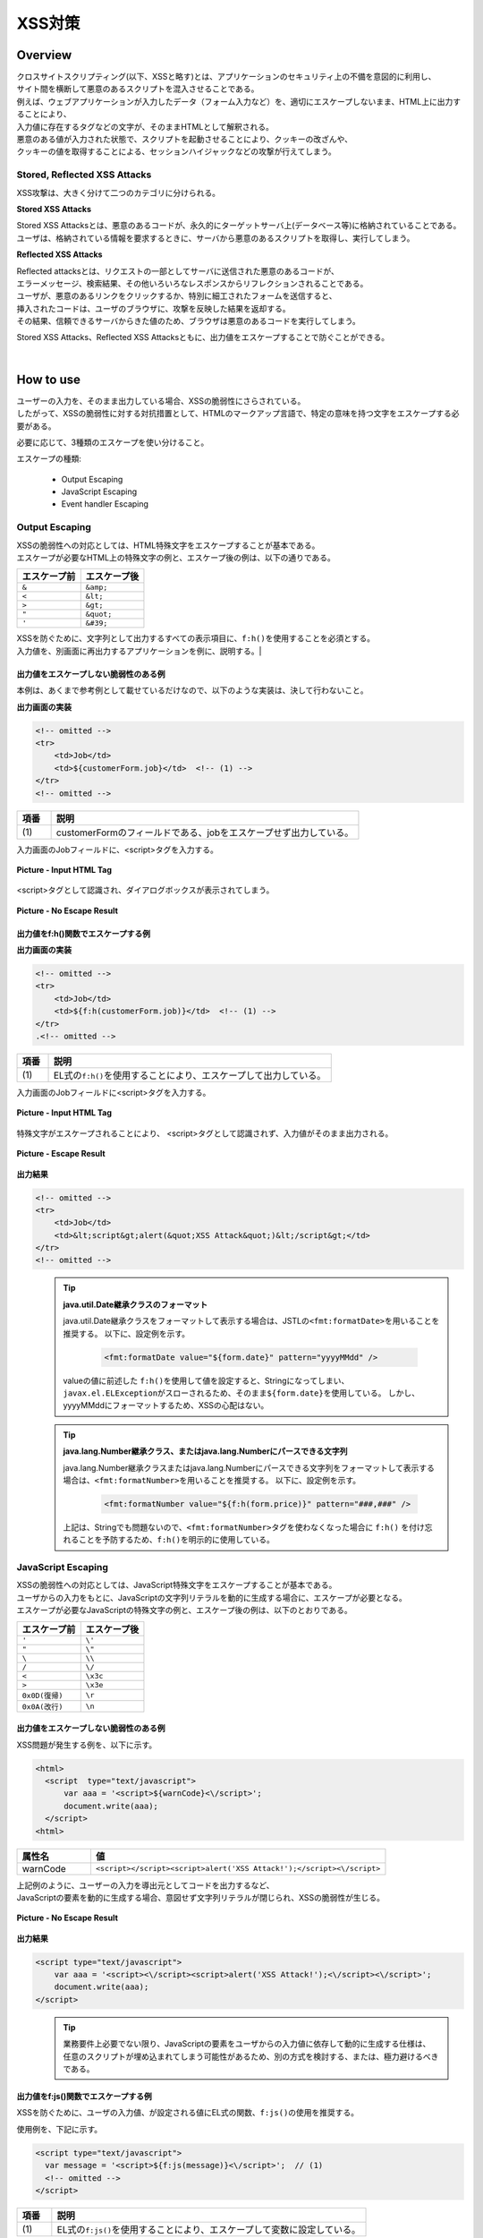 XSS対策
================================================================================

.. only:: html

 .. contents:: 目次
    :local:

Overview
--------------------------------------------------------------------------------
| クロスサイトスクリプティング(以下、XSSと略す)とは、アプリケーションのセキュリティ上の不備を意図的に利用し、
| サイト間を横断して悪意のあるスクリプトを混入させることである。
| 例えば、ウェブアプリケーションが入力したデータ（フォーム入力など）を、適切にエスケープしないまま、HTML上に出力することにより、

| 入力値に存在するタグなどの文字が、そのままHTMLとして解釈される。
| 悪意のある値が入力された状態で、スクリプトを起動させることにより、クッキーの改ざんや、
| クッキーの値を取得することによる、セッションハイジャックなどの攻撃が行えてしまう。

Stored, Reflected XSS Attacks
^^^^^^^^^^^^^^^^^^^^^^^^^^^^^^^^^^^^^^^^^^^^^^^^^^^^^^^^^^^^^^^^^^^^^^^^^^^^^^^^
XSS攻撃は、大きく分けて二つのカテゴリに分けられる。

**Stored XSS Attacks**

| Stored XSS Attacksとは、悪意のあるコードが、永久的にターゲットサーバ上(データベース等)に格納されていることである。
| ユーザは、格納されている情報を要求するときに、サーバから悪意のあるスクリプトを取得し、実行してしまう。

**Reflected XSS Attacks**

| Reflected attacksとは、リクエストの一部としてサーバに送信された悪意のあるコードが、
| エラーメッセージ、検索結果、その他いろいろなレスポンスからリフレクションされることである。
| ユーザが、悪意のあるリンクをクリックするか、特別に細工されたフォームを送信すると、
| 挿入されたコードは、ユーザのブラウザに、攻撃を反映した結果を返却する。
| その結果、信頼できるサーバからきた値のため、ブラウザは悪意のあるコードを実行してしまう。

Stored XSS Attacks、Reflected XSS Attacksともに、出力値をエスケープすることで防ぐことができる。

|

How to use
--------------------------------------------------------------------------------
| ユーザーの入力を、そのまま出力している場合、XSSの脆弱性にさらされている。
| したがって、XSSの脆弱性に対する対抗措置として、HTMLのマークアップ言語で、特定の意味を持つ文字をエスケープする必要がある。

必要に応じて、3種類のエスケープを使い分けること。

エスケープの種類:

 * Output Escaping
 * JavaScript Escaping
 * Event handler Escaping

Output Escaping
^^^^^^^^^^^^^^^^^^^^^^^^^^^^^^^^^^^^^^^^^^^^^^^^^^^^^^^^^^^^^^^^^^^^^^^^^^^^^^^^
| XSSの脆弱性への対応としては、HTML特殊文字をエスケープすることが基本である。
| エスケープが必要なHTML上の特殊文字の例と、エスケープ後の例は、以下の通りである。

.. tabularcolumns:: |p{0.50\linewidth}|p{0.50\linewidth}|
.. list-table::
   :header-rows: 1
   :widths: 50 50

   * - エスケープ前
     - エスケープ後
   * - ``&``
     - ``&amp;``
   * - ``<``
     - ``&lt;``
   * - ``>``
     - ``&gt;``
   * - ``"``
     - ``&quot;``
   * - ``'``
     - ``&#39;``

| XSSを防ぐために、文字列として出力するすべての表示項目に、\ ``f:h()``\ を使用することを必須とする。
| 入力値を、別画面に再出力するアプリケーションを例に、説明する。|

出力値をエスケープしない脆弱性のある例
""""""""""""""""""""""""""""""""""""""""""""""""""""""""""""""""""""""""""""""""
| 本例は、あくまで参考例として載せているだけなので、以下のような実装は、決して行わないこと。

**出力画面の実装**

.. code-block:: jsp

    <!-- omitted -->
    <tr>
        <td>Job</td>
        <td>${customerForm.job}</td>  <!-- (1) -->
    </tr>
    <!-- omitted -->

.. tabularcolumns:: |p{0.10\linewidth}|p{0.90\linewidth}|
.. list-table::
   :header-rows: 1
   :widths: 10 90

   * - 項番
     - 説明
   * - | (1)
     - | customerFormのフィールドである、jobをエスケープせず出力している。

| 入力画面のJobフィールドに、<script>タグを入力する。

.. figure:: ./images/xss_screen_input_html_tag.png
   :alt: input_html_tag
   :width: 80%
   :align: center

   **Picture - Input HTML Tag**

| <script>タグとして認識され、ダイアログボックスが表示されてしまう。

.. figure:: ./images/xss_screen_no_escape_result.png
   :alt: no_escape_result
   :width: 60%
   :align: center

   **Picture - No Escape Result**

出力値をf:h()関数でエスケープする例
""""""""""""""""""""""""""""""""""""""""""""""""""""""""""""""""""""""""""""""""

**出力画面の実装**

.. code-block:: jsp

    <!-- omitted -->
    <tr>
        <td>Job</td>
        <td>${f:h(customerForm.job)}</td>  <!-- (1) -->
    </tr>
    .<!-- omitted -->

.. tabularcolumns:: |p{0.10\linewidth}|p{0.90\linewidth}|
.. list-table::
   :header-rows: 1
   :widths: 10 90

   * - 項番
     - 説明
   * - | (1)
     - | EL式の\ ``f:h()``\ を使用することにより、エスケープして出力している。

| 入力画面のJobフィールドに<script>タグを入力する。

.. figure:: ./images/xss_screen_input_html_tag.png
   :alt: input_html_tag
   :width: 80%
   :align: center

   **Picture - Input HTML Tag**

| 特殊文字がエスケープされることにより、 <script>タグとして認識されず、入力値がそのまま出力される。

.. figure:: ./images/xss_screen_escape_result.png
   :alt: escape_result
   :width: 60%
   :align: center

   **Picture - Escape Result**

**出力結果**

.. code-block:: jsp

    <!-- omitted -->
    <tr>
        <td>Job</td>
        <td>&lt;script&gt;alert(&quot;XSS Attack&quot;)&lt;/script&gt;</td>
    </tr>
    <!-- omitted -->
\
    .. tip::

        **java.util.Date継承クラスのフォーマット**

        java.util.Date継承クラスをフォーマットして表示する場合は、JSTLの\ ``<fmt:formatDate>``\ を用いることを推奨する。
        以下に、設定例を示す。

            .. code-block:: jsp

                <fmt:formatDate value="${form.date}" pattern="yyyyMMdd" />

        valueの値に前述した \ ``f:h()``\ を使用して値を設定すると、Stringになってしまい、\ ``javax.el.ELException``\ がスローされるため、そのまま\ ``${form.date}``\ を使用している。
        しかし、yyyyMMddにフォーマットするため、XSSの心配はない。
\
    .. tip::

        **java.lang.Number継承クラス、またはjava.lang.Numberにパースできる文字列**

        java.lang.Number継承クラスまたはjava.lang.Numberにパースできる文字列をフォーマットして表示する場合は、\ ``<fmt:formatNumber>``\ を用いることを推奨する。
        以下に、設定例を示す。

            .. code-block:: jsp

                <fmt:formatNumber value="${f:h(form.price)}" pattern="###,###" />

        上記は、Stringでも問題ないので、\ ``<fmt:formatNumber>``\ タグを使わなくなった場合に ``f:h()`` を付け忘れることを予防するため、\ ``f:h()``\ を明示的に使用している。

JavaScript Escaping
^^^^^^^^^^^^^^^^^^^^^^^^^^^^^^^^^^^^^^^^^^^^^^^^^^^^^^^^^^^^^^^^^^^^^^^^^^^^^^^^
| XSSの脆弱性への対応としては、JavaScript特殊文字をエスケープすることが基本である。
| ユーザからの入力をもとに、JavaScriptの文字列リテラルを動的に生成する場合に、エスケープが必要となる。

| エスケープが必要なJavaScriptの特殊文字の例と、エスケープ後の例は、以下のとおりである。

.. tabularcolumns:: |p{0.50\linewidth}|p{0.50\linewidth}|
.. list-table::
   :header-rows: 1
   :widths: 50 50

   * - エスケープ前
     - エスケープ後
   * - ``'``
     - ``\'``
   * - ``"``
     - ``\"``
   * - ``\``
     - ``\\``
   * - ``/``
     - ``\/``
   * - ``<``
     - ``\x3c``
   * - ``>``
     - ``\x3e``
   * - ``0x0D(復帰)``
     - ``\r``
   * - ``0x0A(改行)``
     - ``\n``

出力値をエスケープしない脆弱性のある例
""""""""""""""""""""""""""""""""""""""""""""""""""""""""""""""""""""""""""""""""
| XSS問題が発生する例を、以下に示す。

.. code-block:: html

  <html>
    <script  type="text/javascript">
        var aaa = '<script>${warnCode}<\/script>';
        document.write(aaa);
    </script>
  <html>

.. tabularcolumns:: |p{0.20\linewidth}|p{0.80\linewidth}|
.. list-table::
   :header-rows: 1
   :widths: 20 80

   * - 属性名
     - 値
   * - warnCode
     - ``<script></script><script>alert('XSS Attack!');</script><\/script>``

| 上記例のように、ユーザーの入力を導出元としてコードを出力するなど、
| JavaScriptの要素を動的に生成する場合、意図せず文字列リテラルが閉じられ、XSSの脆弱性が生じる。

.. figure:: ./images/javascript_xss_screen_no_escape_result.png
   :alt: javascript_xss_screen_no_escape_result
   :width: 30%
   :align: center

   **Picture - No Escape Result**

**出力結果**

.. code-block:: html

    <script type="text/javascript">
        var aaa = '<script><\/script><script>alert('XSS Attack!');<\/script><\/script>';
        document.write(aaa);
    </script>
\
    .. tip::

        業務要件上必要でない限り、JavaScriptの要素をユーザからの入力値に依存して動的に生成する仕様は、
        任意のスクリプトが埋め込まれてしまう可能性があるため、別の方式を検討する、または、極力避けるべきである。

出力値をf:js()関数でエスケープする例
""""""""""""""""""""""""""""""""""""""""""""""""""""""""""""""""""""""""""""""""

| XSSを防ぐために、ユーザの入力値、が設定される値にEL式の関数、\ ``f:js()``\ の使用を推奨する。

使用例を、下記に示す。

.. code-block:: html

    <script type="text/javascript">
      var message = '<script>${f:js(message)}<\/script>';  // (1)
      <!-- omitted -->
    </script>

.. tabularcolumns:: |p{0.10\linewidth}|p{0.90\linewidth}|
.. list-table::
   :header-rows: 1
   :widths: 10 90

   * - 項番
     - 説明
   * - | (1)
     - | EL式の\ ``f:js()``\ を使用することにより、エスケープして変数に設定している。

**出力結果**

.. code-block:: html

    <script  type="text/javascript">
        var aaa = '<script>\x3c\/script\x3e\x3cscript\x3ealert(\'XSS Attack!\');\x3c\/script\x3e<\/script>';
        document.write(aaa);
    </script>

Event handler Escaping
^^^^^^^^^^^^^^^^^^^^^^^^^^^^^^^^^^^^^^^^^^^^^^^^^^^^^^^^^^^^^^^^^^^^^^^^^^^^^^^^
| javascript のイベントハンドラの値をエスケープする場合、\ ``f:h()``\ や、\ ``f:js()``\ を使用するのではなく、
| \ ``f:hjs()``\ を使用すること。\ ``${f:h(f:js())}``\ と同義である。

| 理由としては、 \ ``<input type="submit" onclick="callback('xxxx');">``\ のようなイベントハンドラの値に
| \ ``"');alert("XSS Attack");// "``\ を指定された場合、別のスクリプトを挿入できてしまうため、
| 文字参照形式にエスケープ後、HTMLエスケープを行う必要がある。

出力値をエスケープしない脆弱性のある例
""""""""""""""""""""""""""""""""""""""""""""""""""""""""""""""""""""""""""""""""
| XSS問題が発生する例を、以下に示す。

.. code-block:: jsp

    <input type="text" onmouseover="alert('output is ${warnCode}') . ">

.. tabularcolumns:: |p{0.20\linewidth}|p{0.80\linewidth}|
.. list-table::
   :header-rows: 1
   :widths: 20 80

   * - 属性名
     - 値
   * - warnCode
     - | ``'); alert('XSS Attack!'); //``
       | 上記の値が設定されてしまうことで、意図せず文字列リテラルが閉じられ、XSSの脆弱性が生じる。

| マウスオーバ時、XSSのダイアログボックスが表示されてしまう。

.. figure:: ./images/eventhandler_xss_screen_no_escape_result.png
   :alt: eventhandler_xss_screen_no_escape_result
   :width: 50%
   :align: center

   **Picture - No Escape Result**


**出力結果**

.. code-block:: jsp

    <!-- omitted -->
    <input type="text" onmouseover="alert('output is'); alert('XSS Attack!'); // .') ">
    <!-- omitted -->

出力値をf:hjs()関数でエスケープする例
""""""""""""""""""""""""""""""""""""""""""""""""""""""""""""""""""""""""""""""""

使用例を、下記に示す。

.. code-block:: jsp

    <input type="text" onmouseover="alert('output is ${f:hjs(warnCode)}') . ">  // (1)

.. tabularcolumns:: |p{0.10\linewidth}|p{0.90\linewidth}|
.. list-table::
   :header-rows: 1
   :widths: 10 90

   * - 項番
     - 説明
   * - | (1)
     - | EL式の\ ``f:hjs()``\ を使用することにより、エスケープして引数としている。

| マウスオーバ時、XSSのダイアログは出力されない。

.. figure:: ./images/eventhandler_xss_screen_escape_result.png
   :alt: eventhandler_xss_screen_escape_result
   :width: 50%
   :align: center

   **Picture - Escape Result**

**出力結果**

.. code-block:: jsp

    <!-- omitted -->
    <input type="text" onmouseover="alert('output is \&#39;); alert(\&#39;XSS Attack!\&#39;);\&quot; \/\/ .') ">
    <!-- omitted -->

.. raw:: latex

   \newpage

